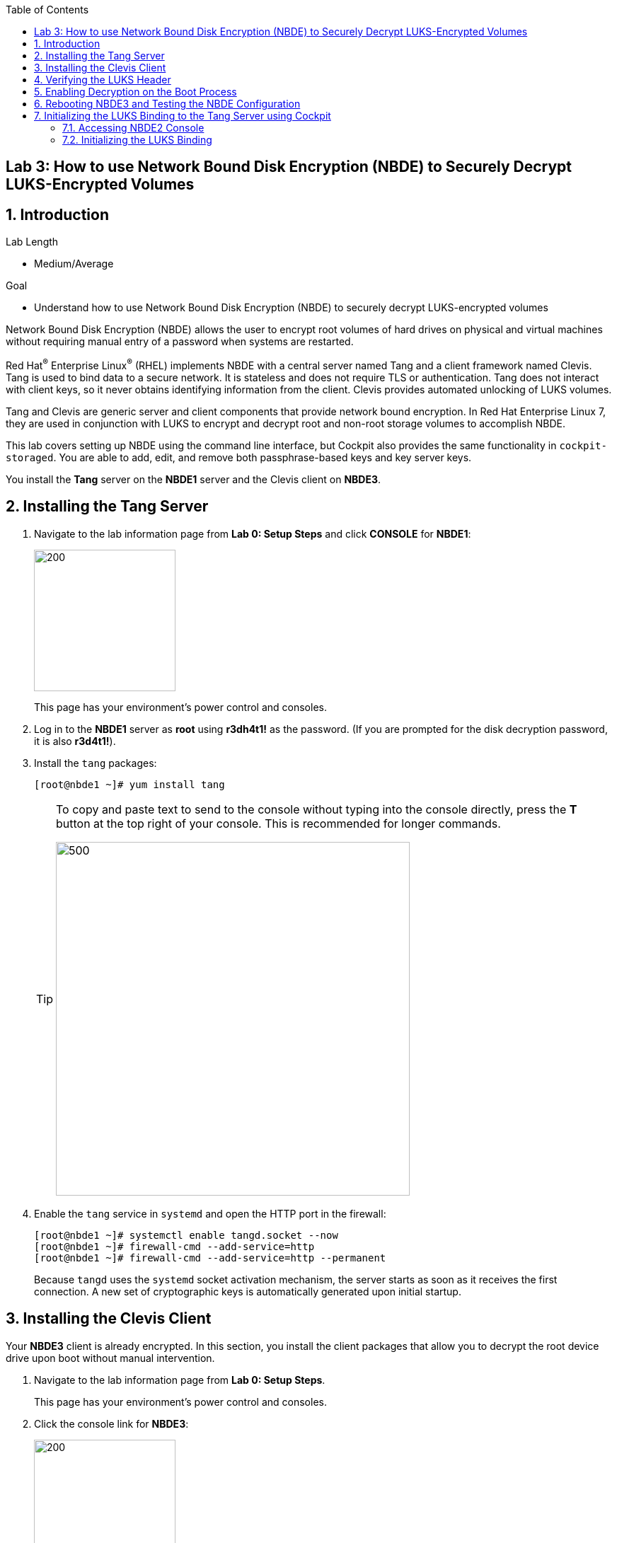
:toc2:

== Lab 3: How to use Network Bound Disk Encryption (NBDE) to Securely Decrypt LUKS-Encrypted Volumes

:numbered:

== Introduction

.Lab Length
* Medium/Average

.Goal
* Understand how to use Network Bound Disk Encryption (NBDE) to securely decrypt LUKS-encrypted volumes

Network Bound Disk Encryption (NBDE) allows the user to encrypt root volumes of hard drives on physical and virtual machines without requiring manual entry of a password when systems are restarted.

Red Hat^(R)^ Enterprise Linux^(R)^ (RHEL) implements NBDE with a central server named Tang and a client framework named Clevis. Tang is used to bind data to a secure network. It is stateless and does not require TLS or authentication. Tang does not interact with client keys, so it never obtains identifying information from the client. Clevis provides automated unlocking of LUKS volumes.

Tang and Clevis are generic server and client components that provide network bound encryption. In Red Hat Enterprise Linux 7, they are used in conjunction with LUKS to encrypt and decrypt root and non-root storage volumes to accomplish NBDE.

This lab covers setting up NBDE using the command line interface, but Cockpit also provides the same functionality in `cockpit-storaged`. You are able to add, edit, and remove both passphrase-based keys and key server keys.

You install the *Tang* server on the *NBDE1* server and the Clevis client on *NBDE3*.

== Installing the Tang Server
. Navigate to the lab information page from *Lab 0: Setup Steps* and click *CONSOLE* for *NBDE1*:
+
image:images/lab3-console.png[200,200]
+
This page has your environment's power control and consoles.

. Log in to the *NBDE1* server as *root* using *r3dh4t1!* as the password. (If you are prompted for the disk decryption password, it is also *r3d4t1!*).

. Install the `tang` packages:
+
----
[root@nbde1 ~]# yum install tang
----
+
[TIP]
====
To copy and paste text to send to the console without typing into the console directly, press the *T* button at the top right of your console. This is recommended for longer commands.

image:images/console-textbox.png[500,500]
====

. Enable the `tang` service in `systemd` and open the HTTP port in the firewall:
+
----
[root@nbde1 ~]# systemctl enable tangd.socket --now
[root@nbde1 ~]# firewall-cmd --add-service=http
[root@nbde1 ~]# firewall-cmd --add-service=http --permanent
----
+
Because `tangd` uses the `systemd` socket activation mechanism, the server starts as soon as it receives the first connection. A new set of cryptographic keys is automatically generated upon initial startup.

== Installing the Clevis Client
Your *NBDE3* client is already encrypted. In this section, you install the client packages that allow you to decrypt the root device drive upon boot without manual intervention.

. Navigate to the lab information page from *Lab 0: Setup Steps*.
+
This page has your environment's power control and consoles.

. Click the console link for *NBDE3*:
+
image:images/lab3-console2.png[200,200]
+
. Enter the passphrase *r3dh4t1!* for the LUKS-encrypted disk on *NBDE3* to complete the boot process.
+
[TIP]
====
To copy and paste text to send to the console, press the *T* button:

image:images/console-textbox.png[500,500]
====

. Log in to the *NBDE3* server as *root* using *r3dh4t1!* as the password:

. Install the Clevis packages:
+
----
[root@nbde3 ~]# yum install clevis clevis-luks clevis-dracut
----

. Initialize the LUKS binding to the *Tang* server.

+
----
[root@nbde3 ~]# clevis luks bind -d /dev/vda2 tang '{"url":"http://nbde1.example.com"}'
----
+
[TIP]
====
To copy and paste the to send to the console, press the *T* button:

image:images/console-textbox.png[500,500]
====
+
This command performs four steps:

* Creates a new key with the same entropy as the LUKS master key
* Encrypts the new key with Clevis
* Stores the Clevis JWE object in the LUKS header with LUKSMeta
* Enables the new key for use with LUKS

. Answer `y` when asked to trust the keys.

. Enter *r3dh4t1!*, which is the existing LUKS password.

This disk can now be unlocked with your existing passphrase, as well as with the Clevis policy.

== Verifying the LUKS Header

. Use the `cryptsetup luksDump` command on *NBDE3* to verify that the Clevis JWE object is successfully placed in a LUKS header:
+
----
[root@nbde3 ~]# cryptsetup luksDump /dev/vda2
LUKS header information
Version:       	2
Epoch:         	5
Metadata area: 	12288 bytes
UUID:          	65a375f8-16bc-46bd-96a5-d7331e685d9f
Label:         	(no label)
Subsystem:     	(no subsystem)
Flags:       	(no flags)

Data segments:
  0: crypt
	offset: 8388608 [bytes]
	length: (whole device)
	cipher: aes-xts-plain64
	sector: 512 [bytes]

Keyslots:
  0: luks2
	Key:        512 bits
	Priority:   normal
	Cipher:     aes-xts-plain64
	PBKDF:      argon2i
	Time cost:  4
	Memory:     754560
	Threads:    2
	Salt:       c7 be d2 42 3c d0 57 53 65 59 bb 62 1f 21 aa ba
	            4b 6d c4 82 1f 6b 8f a0 2d 0a 22 5a 4e 5f 4e 88
	AF stripes: 4000
	Area offset:32768 [bytes]
	Area length:258048 [bytes]
	Digest ID:  0
  1: luks2
	Key:        512 bits
	Priority:   normal
	Cipher:     aes-xts-plain64
	PBKDF:      argon2i
	Time cost:  4
	Memory:     831696
	Threads:    2
	Salt:       76 f2 20 9e 37 2f 2d 76 42 05 7f 14 83 30 da bc
	            ae 33 dc fd 6e 5d 7a 74 f1 b6 dc b1 3d 61 f7 a9
	AF stripes: 4000
	Area offset:290816 [bytes]
	Area length:258048 [bytes]
	Digest ID:  0
Tokens:
  0: clevis
	Keyslot:  1
Digests:
  0: pbkdf2
	Hash:       sha256
	Iterations: 83485
	Salt:       e8 33 a0 97 1b 5d ac 81 29 30 df fa 5e e0 4a e3
	            8b 12 fd 1d 1d 7f f2 74 b1 b5 c7 56 08 2b 9e 76
	Digest:     b7 42 05 a6 84 23 e2 26 af d7 2d db bf 21 27 29
	            b7 23 26 c1 07 08 52 bc e2 a7 93 75 21 7f 80 b1
```
----

. Examine the header and expect to see that there are two key slots in the header.
+
The `0` key slot represents the static password you entered when booting the machine for the first time and key slot `1` is the newly added entry by the `clevis luks bind` command.

== Enabling Decryption on the Boot Process

. Enter the following command on *NBDE3* to enable the early boot system to process the disk binding:
+
----
[root@nbde3 ~]# dracut -f
----
+
[TIP]
====
Pass the *-vf* parameter if you want to see verbose output.
====

== Rebooting NBDE3 and Testing the NBDE Configuration

. Reboot *NBDE3*:
+
----
[root@nbde3 ~]# reboot
----

. Wait for the prompt to come up for the LUKS passphrase and expect *NBDE3* to automatically begin the boot process without requiring you to enter a password.
+
This may take up to five minutes in the virtualized environment.

== Initializing the LUKS Binding to the Tang Server using Cockpit

=== Accessing NBDE2 Console

Your *NBDE2* server is already encrypted. In this section, you install the client packages that allow you to decrypt the root device drive upon boot without manual intervention.

. Navigate to the lab information page from *Lab 0: Setup Steps*.
+
This page has your environment's power control and consoles.

. Click *CONSOLE* for *NBDE2* and use the passphrase *r3dh4t1!* for the LUKS-encrypted disk on *NBDE2*:
+
image:images/lab3-console2.png[200,200]
+
You must enter the passphrase to complete the boot process. You do not need to log in to the machine after unlocking the disk with the passphrase.
+
[TIP]
====
To copy and paste text to send to the console, press the *T* button:

image:images/console-textbox.png[500,500]
====
+
The `cockpit-storaged` package is already installed for you, and Cockpit is already enabled as well.

=== Initializing the LUKS Binding

In this section, you initialize the LUKS binding to the *Tang* server using Cockpit.

. Go to your *Lab Information* webpage from *Lab 0: Setup Steps* and click *CONSOLE* for your workstation bastion host:
+
image:images/lab1.1-workstationconsole.png[300,300]

. Log in as *lab-user* with *r3dh4t1!* as the password:
+
image:images/lab1.1-labuserlogin.png[300,300]

. Open a Firefox web browser:
+
image:images/nbde_cockpit_firefox.png[]

. Open link:https://nbde2.example.com:9090/[https://nbde2.example.com:9090/^]:
+
image:images/nbde_cockpit_firefox_1.png[]

. Log in as *root*, using *r3dh4t1!* for the password.

. Click *Storage*, then click *VirtiO Disk*:
+
image:images/nbde_cockpit_storage_page.png[]

. Click *Encrypted data* for */dev/vda2*:
+
image:images/nbde_cockpit_disk_page.png[]

. Click the *Encryption* tab for the disk:
+
image:images/nbde_cockpit_disk_page_1.png[]
+
. Expect to see the current keys for the disk, and note that at present there is only one passphrase key:
+
image:images/nbde_cockpit_disk_enc.png[]

. Click the *+* button to add one more key, and expect the modal window to look like this:
+
image:images/nbde_cockpit_tang_empty.png[]

. Complete the modal window fields as shown, using *nbde1.example.com* as a key server address and *r3dh4t1!* for the existing disk passphrase, then click *Add*:
+
image:images/nbde_cockpit_tang_filled.png[]

. After giving the system some time to process the request, click *Trust key*:
+
image:images/nbde_cockpit_tang_confirm.png[]

. Examine the results, and note both the disk passphrase and the key server as your keys for the disk:
+
image:images/nbde_cockpit_keys_result.png[]
+
Expect your key to be different from the key shown in the image.

This disk can now be unlocked with your existing passphrase as well as with the Clevis policy.

<<top>>

link:README.adoc#table-of-contents[Table of Contents^] | link:lab4_IPsec.adoc[Lab 4: IPsec^]
